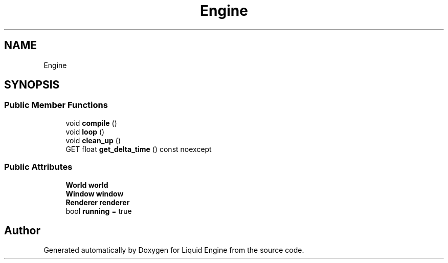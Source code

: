 .TH "Engine" 3 "Thu Feb 8 2024" "Liquid Engine" \" -*- nroff -*-
.ad l
.nh
.SH NAME
Engine
.SH SYNOPSIS
.br
.PP
.SS "Public Member Functions"

.in +1c
.ti -1c
.RI "void \fBcompile\fP ()"
.br
.ti -1c
.RI "void \fBloop\fP ()"
.br
.ti -1c
.RI "void \fBclean_up\fP ()"
.br
.ti -1c
.RI "GET float \fBget_delta_time\fP () const noexcept"
.br
.in -1c
.SS "Public Attributes"

.in +1c
.ti -1c
.RI "\fBWorld\fP \fBworld\fP"
.br
.ti -1c
.RI "\fBWindow\fP \fBwindow\fP"
.br
.ti -1c
.RI "\fBRenderer\fP \fBrenderer\fP"
.br
.ti -1c
.RI "bool \fBrunning\fP = true"
.br
.in -1c

.SH "Author"
.PP 
Generated automatically by Doxygen for Liquid Engine from the source code\&.

